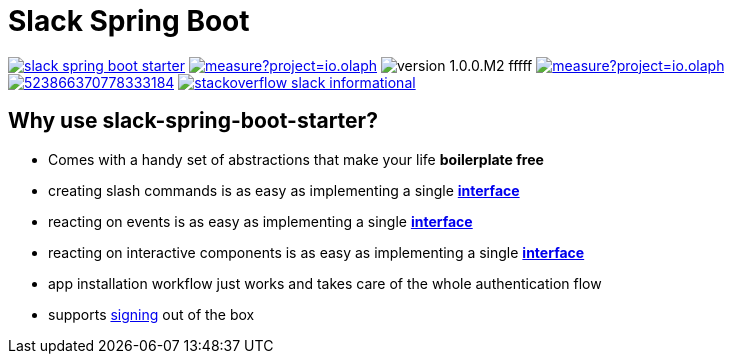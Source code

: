 = Slack Spring Boot
:title: Intro

image:https://travis-ci.com/kreait/slack-spring-boot-starter.svg?branch=master[link="https://travis-ci.com/kreait/slack-spring-boot-starter"]
image:https://sonarcloud.io/api/project_badges/measure?project=io.olaph.slack&metric=alert_status&metric=alert_status[link="https://sonarcloud.io/dashboard?id=io.olaph.slack"]
image:https://img.shields.io/badge/version-1.0.0.M2-fffff.svg[]
image:https://sonarcloud.io/api/project_badges/measure?project=io.olaph.slack&metric=coverage[link="https://sonarcloud.io/dashboard?id=io.olaph.slack"]
image:https://img.shields.io/discord/523866370778333184.svg[link="https://discord.gg/fXfQmdJ"]
image:http://img.shields.io/badge/stackoverflow-slack-informational.svg[link="https://meta.stackoverflow.com/questions/tagged/slack"]


== Why use slack-spring-boot-starter?
- Comes with a handy set of abstractions that make your life *boilerplate free*
- creating slash commands is as easy as implementing a single link:samples/slack-spring-boot-starter-sample/src/main/kotlin/io/olaph/slack/sample/PingCommandReceiver.kt[*interface*]
- reacting on events is as easy as implementing a single link:samples/slack-spring-boot-starter-sample/src/main/kotlin/io/olaph/slack/sample/ChannelRenamedEventReceiver.kt[*interface*]
- reacting on interactive components is as easy as implementing a single link:samples/slack-spring-boot-starter-sample/src/main/kotlin/io/olaph/slack/sample/DialogWorkflow.kt.kt[*interface*]
- app installation workflow just works and takes care of the whole authentication flow
- supports link:https://api.slack.com/docs/verifying-requests-from-slack[signing] out of the box
